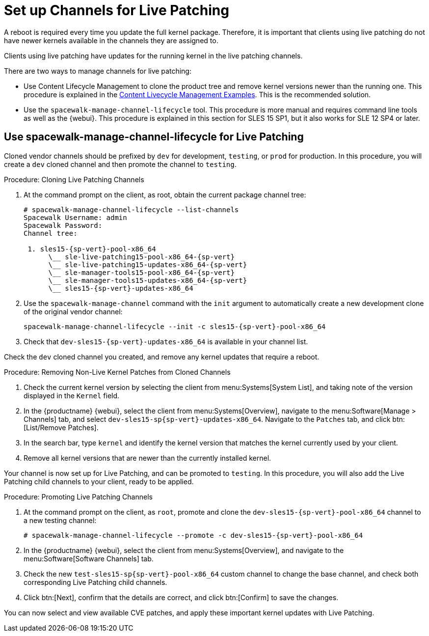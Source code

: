 [[live-patching-channel-setup]]
= Set up Channels for Live Patching

A reboot is required every time you update the full kernel package.
Therefore, it is important that clients using live patching do not have newer kernels available in the channels they are assigned to.

Clients using live patching have updates for the running kernel in the live patching channels.

There are two ways to manage channels for live patching:

* Use Content Lifecycle Management to clone the product tree and remove kernel versions newer than the running one.
This procedure is explained in the xref:content-lifecycle-examples.adoc#enhance-project-with-livepatching[Content Livecycle Management Examples].
This is the recommended solution.

* Use the `spacewalk-manage-channel-lifecycle` tool. 
This procedure is more manual and requires command line tools as well as the {webui}. 
This procedure is explained in this section for SLES{nbsp}15 SP1, but it also works for SLE{nbsp}12 SP4 or later.

== Use spacewalk-manage-channel-lifecycle for Live Patching

Cloned vendor channels should be prefixed by ``dev`` for development, ``testing``, or  ``prod`` for production.
In this procedure, you will create a ``dev`` cloned channel and then promote the channel to ``testing``.

.Procedure: Cloning Live Patching Channels

. At the command prompt on the client, as root, obtain the current package channel tree:
+

[subs=attributes]
----
# spacewalk-manage-channel-lifecycle --list-channels
Spacewalk Username: admin
Spacewalk Password:
Channel tree:

 1. sles15-{sp-vert}-pool-x86_64
      \__ sle-live-patching15-pool-x86_64-{sp-vert}
      \__ sle-live-patching15-updates-x86_64-{sp-vert}
      \__ sle-manager-tools15-pool-x86_64-{sp-vert}
      \__ sle-manager-tools15-updates-x86_64-{sp-vert}
      \__ sles15-{sp-vert}-updates-x86_64
----

. Use the [command]``spacewalk-manage-channel`` command with the [option]``init`` argument to automatically create a new development clone of the original vendor channel:
+
[subs=attributes]
----
spacewalk-manage-channel-lifecycle --init -c sles15-{sp-vert}-pool-x86_64
----
[subs=attributes]
. Check that [systemitem]``dev-sles15-{sp-vert}-updates-x86_64`` is available in your channel list.

Check the ``dev`` cloned channel you created, and remove any kernel updates that require a reboot.

.Procedure: Removing Non-Live Kernel Patches from Cloned Channels

. Check the current kernel version by selecting the client from menu:Systems[System List], and taking note of the version displayed in the [guimenu]``Kernel`` field.
. In the {productname} {webui}, select the client from menu:Systems[Overview], navigate to the menu:Software[Manage > Channels] tab, and select [systemitem]``dev-sles15-sp{sp-vert}-updates-x86_64``.
Navigate to the [guimenu]``Patches`` tab, and click btn:[List/Remove Patches].
. In the search bar, type [systemitem]``kernel`` and identify the kernel version that matches the kernel currently used by your client.
. Remove all kernel versions that are newer than the currently installed kernel.

Your channel is now set up for Live Patching, and can be promoted to ``testing``.
In this procedure, you will also add the Live Patching child channels to your client, ready to be applied.

.Procedure: Promoting Live Patching Channels

. At the command prompt on the client, as `root`, promote and clone the `dev-sles15-{sp-vert}-pool-x86_64` channel to a new testing channel:
+
[subs=attributes]
----
# spacewalk-manage-channel-lifecycle --promote -c dev-sles15-{sp-vert}-pool-x86_64
----
. In the {productname} {webui}, select the client from menu:Systems[Overview], and navigate to the menu:Software[Software Channels] tab.
. Check the new [systemitem]``test-sles15-sp{sp-vert}-pool-x86_64`` custom channel to change the base channel, and check both corresponding Live Patching child channels.
. Click btn:[Next], confirm that the details are correct, and click btn:[Confirm] to  save the changes.

You can now select and view available CVE patches, and apply these important kernel updates with Live Patching.
